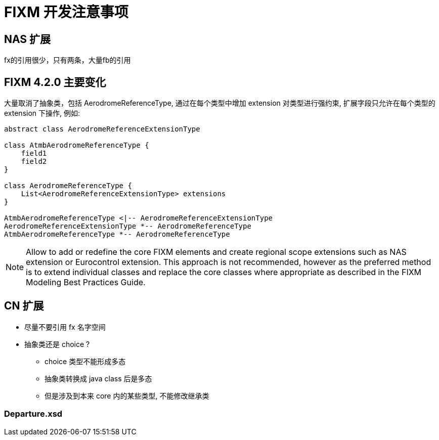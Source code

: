 = FIXM 开发注意事项

== NAS 扩展

fx的引用很少，只有两条，大量fb的引用

== FIXM 4.2.0 主要变化

大量取消了抽象类，包括 AerodromeReferenceType, 通过在每个类型中增加 extension 对类型进行强约束, 扩展字段只允许在每个类型的 extension 下操作, 例如:

[plantuml,diagram-classes,png]
----
abstract class AerodromeReferenceExtensionType

class AtmbAerodromeReferenceType {
    field1
    field2
}

class AerodromeReferenceType {
    List<AerodromeReferenceExtensionType> extensions
}

AtmbAerodromeReferenceType <|-- AerodromeReferenceExtensionType
AerodromeReferenceExtensionType *-- AerodromeReferenceType
AtmbAerodromeReferenceType *-- AerodromeReferenceType
----

NOTE: Allow to add or redefine the core FIXM elements and create regional scope extensions such as NAS extension or Eurocontrol extension.
This approach is not recommended, however as the preferred method is to extend individual classes and replace the core classes where appropriate as described in the FIXM Modeling Best Practices Guide.

== CN 扩展

* 尽量不要引用 fx 名字空间
* 抽象类还是 choice ?
** choice 类型不能形成多态
** 抽象类转换成 java class 后是多态
** 但是涉及到本来 core 内的某些类型, 不能修改继承类

=== Departure.xsd



